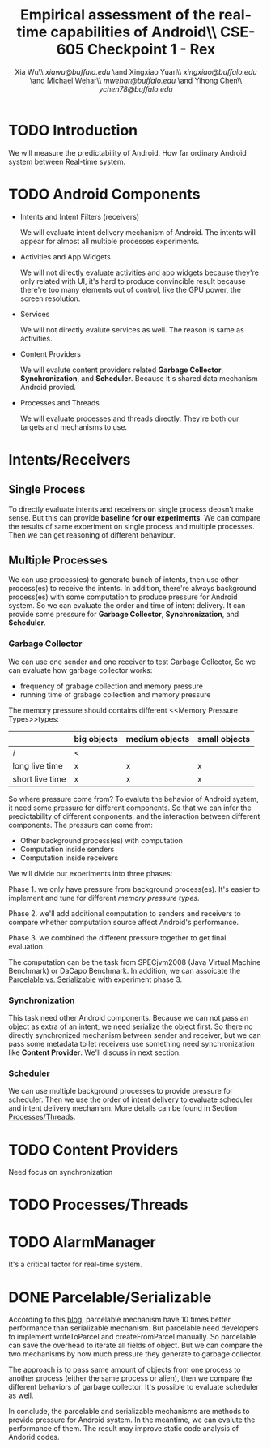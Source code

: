 #+TITLE: Empirical assessment of the real-time capabilities of Android\\\large CSE-605 Checkpoint 1 - Rex
#+AUTHOR: Xia Wu\\ [[xiawu@buffalo.edu]] \and Xingxiao Yuan\\ [[xingxiao@buffalo.edu]] \and Michael Wehar\\ [[mwehar@buffalo.edu]] \and Yihong Chen\\ [[ychen78@buffalo.edu]]

#+LATEX_HEADER: \usepackage{fullpage}
#+LATEX_HEADER: \usepackage{fullpage}

* TODO Introduction
  We will measure the predictability of Android.
  How far ordinary Android system between Real-time system.

* TODO Android Components
  - Intents and Intent Filters (receivers)

    We will evaluate intent delivery mechanism of Android.
    The intents will appear for almost all multiple processes experiments.

  - Activities and App Widgets

    We will not directly evaluate activities and app widgets because they're only related with UI,
    it's hard to produce convincible result because there're too many elements out of control,
    like the GPU power, the screen resolution.

  - Services

    We will not directly evalute services as well. The reason is same as activities.
  - Content Providers

    We will evalute content providers related *Garbage Collector*, *Synchronization*,
    and *Scheduler*. Because it's shared data mechanism Android provied.


  - Processes and Threads

    We will evaluate processes and threads directly.
    They're both our targets and mechanisms to use.

* Intents/Receivers
** Single Process
   To directly evaluate intents and receivers on
   single process deosn't make sense.
   But this can provide *baseline for our experiments*.
   We can compare the results of same experiment on single process
   and multiple processes.
   Then we can get reasoning of different behaviour.

** Multiple Processes
   We can use process(es) to generate bunch of intents, then use other
   process(es) to receive the intents.
   In addition, there're always background process(es) with some computation
   to produce pressure for Android system.
   So we can evaluate the order and time of intent delivery.
   It can provide some pressure for *Garbage Collector*, *Synchronization*, and *Scheduler*.

*** Garbage Collector
    We can use one sender and one receiver to test Garbage Collector,
    So we can evaluate how garbage collector works:
    - frequency of grabage collection and memory pressure
    - running time of grabage collection and memory pressure

    The memory pressure should contains different <<Memory Pressure Types>>types:
    |                 | big objects | medium objects | small objects |
    |-----------------+-------------+----------------+---------------|
    | /               | <           |                |               |
    | long live time  | x           | x              | x             |
    | short live time | x           | x              | x             |

    So where pressure come from?
    To evalute the behavior of Android system, it need some pressure for
    different components. So that we can infer the predictability of different
    conponents, and the interaction between different components.
    The pressure can come from:

    - Other background process(es) with computation
    - Computation inside senders
    - Computation inside receivers

    We will divide our experiments into three phases:

    Phase 1. we only have pressure from background process(es).
    It's easier to implement and tune for different [[Memory Pressure Types][memory pressure types]].

    Phase 2. we'll add additional computation to senders and receivers to compare
    whether computation source affect Android's performance.

    Phase 3. we combined the different pressure together to get final evaluation.

    The computation can be the task from SPECjvm2008 (Java Virtual Machine Benchmark) or DaCapo Benchmark.
    In addition, we can assoicate the [[Parcelable/Serializable][Parcelable vs. Serializable]] with experiment phase 3.

*** Synchronization
    This task need other Android components.
    Because we can not pass an object as extra of an intent, we need serialize the object first.
    So there no directly synchronized mechanism between sender and receiver,
    but we can pass some metadata to let receivers use something need synchronization like *Content Provider*. We'll discuss in next section.

*** Scheduler
    We can use multiple background processes to provide pressure for scheduler.
    Then we use the order of intent delivery to evaluate scheduler and intent delivery mechanism. More details can be found in Section [[Processes/Threads][Processes/Threads]].

* TODO Content Providers
  Need focus on synchronization

* TODO <<Processes/Threads>>Processes/Threads

* TODO AlarmManager
  It's a critical factor for real-time system.

* DONE <<Parcelable/Serializable>>Parcelable/Serializable
  According to this [[http://www.developerphil.com/parcelable-vs-serializable/][blog]], parcelable mechanism have 10 times better performance than serializable mechanism.
  But parcelable need developers to implement writeToParcel and createFromParcel manually.
  So parcelable can save the overhead to iterate all fields of object.
  But we can compare the two mechanisms by how much pressure they generate to garbage collector.

  The approach is to pass same amount of objects from one process to another process (either the same process or alien),
  then we compare the different behaviors of garbage collector.
  It's possible to evaluate scheduler as well.

  In conclude, the parcelable and serializable mechanisms are methods to provide pressure for Android system.
  In the meantime, we can evalute the performance of them.
  The result may improve static code analysis of Andorid codes.
